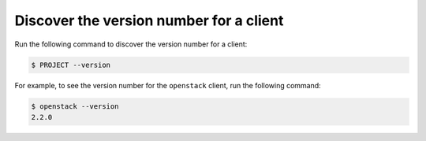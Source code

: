 ========================================
Discover the version number for a client
========================================

Run the following command to discover the version number for a client:

.. code-block:: console

   $ PROJECT --version

For example, to see the version number for the ``openstack`` client,
run the following command:

.. code-block:: console

   $ openstack --version
   2.2.0
